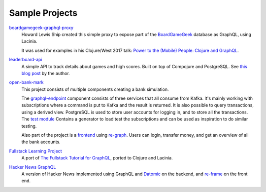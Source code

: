 Sample Projects
===============

`boardgamegeek-graphql-proxy <https://github.com/hlship/boardgamegeek-graphql-proxy>`_
  Howard Lewis Ship created this simple proxy to expose part of the
  `BoardGameGeek <https://boardgamegeek.com/>`_ database as GraphQL, using Lacinia.

  It was used for examples in his
  Clojure/West 2017 talk: `Power to the (Mobile) People: Clojure and GraphQL <http://2017.clojurewest.org/clojure-graphql/>`_.
  
`leaderboard-api <https://github.com/jborden/leaderboard-api>`_
  A simple API to track details about games and high scores.  
  Built on top of Compojure and PostgreSQL.
  See `this blog post <https://jborden.github.io/2017/05/15/using-lacinia>`_ by the author.

`open-bank-mark <https://github.com/openweb-nl/kafka-graphql-examples>`_
  This project consists of multiple components creating a bank simulation.

  The `graphql-endpoint <https://github.com/openweb-nl/kafka-graphql-examples/tree/master/graphql-endpoint>`_
  component consists of three services that all consume from Kafka.
  It's mainly working with subscriptions where a command is put to Kafka and the result is returned.
  It is also possible to query transactions, using a derived view.
  PostgreSQL is used to store user accounts for logging in, and to store all the transactions.
  The `test module <https://github.com/openweb-nl/kafka-graphql-examples/blob/master/test/src/nl/openweb/test/generator.clj>`_
  Contains a generator to load test the subscriptions and can be used as inspiration to do similar testing.

  Also part of the project is a `frontend <https://github.com/openweb-nl/open-bank-mark/tree/master/frontend>`_
  using `re-graph <https://github.com/oliyh/re-graph>`_.
  Users can login, transfer money, and get an overview of all the bank accounts.
  
`Fullstack Learning Project <https://promesante.github.io/2019/08/14/clojure_graphql_fullstack_learning_project_part_1.html>`_
  A port of `The Fullstack Tutorial for GraphQL <https://www.howtographql.com/>`_, ported to Clojure and Lacinia.
  
`Hacker News GraphQL <https://www.giovanialtelino.com/project/hacker-news-graphql/>`_
  A version of Hacker News implemented using GraphQL and `Datomic <https://www.datomic.com/>`_ on the backend,
  and `re-frame <https://day8.github.io/re-frame/re-frame/>`_ on the front end.
